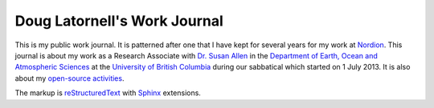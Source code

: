 *****************************
Doug Latornell's Work Journal
*****************************

This is my public work journal.
It is patterned after one that I have kept for several years for my work at Nordion_.
This journal is about my work as a Research Associate with `Dr. Susan Allen`_ in the `Department of Earth, Ocean and Atmospheric Sciences`_ at the `University of British Columbia`_ during our sabbatical which started on 1 July 2013.
It is also about my `open-source activities`_.

The markup is reStructuredText_ with Sphinx_ extensions.

.. _Nordion: http://www.nordion.com/
.. _Dr. Susan Allen: http://www.eos.ubc.ca/~sallen/
.. _Department of Earth, Ocean and Atmospheric Sciences: http://www.eos.ubc.ca/
.. _University of British Columbia: http://www.ubc.ca/
.. _open-source activities: http://douglatornell.ca/projects/
.. _reStructuredText: http://docutils.sf.net/rst.html
.. _Sphinx: http://sphinx-doc.org/
